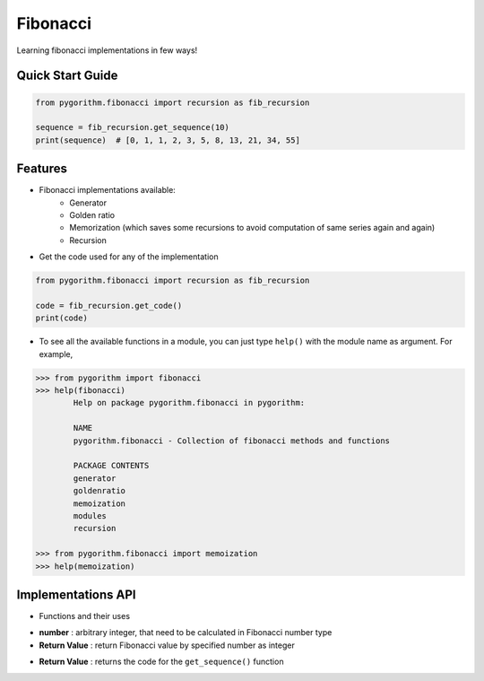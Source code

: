 =========
Fibonacci
=========

Learning fibonacci implementations in few ways!

Quick Start Guide
-----------------

.. code-block:: python

    from pygorithm.fibonacci import recursion as fib_recursion

    sequence = fib_recursion.get_sequence(10)
    print(sequence)  # [0, 1, 1, 2, 3, 5, 8, 13, 21, 34, 55]

Features
--------

* Fibonacci implementations available:
    - Generator
    - Golden ratio
    - Memorization (which saves some recursions to avoid computation of same series again and again)
    - Recursion

* Get the code used for any of the implementation

.. code:: python

    from pygorithm.fibonacci import recursion as fib_recursion

    code = fib_recursion.get_code()
    print(code)

* To see all the available functions in a module, you can just type ``help()`` with the module name as argument. For example,

.. code:: python

    >>> from pygorithm import fibonacci
    >>> help(fibonacci)
            Help on package pygorithm.fibonacci in pygorithm:

            NAME
            pygorithm.fibonacci - Collection of fibonacci methods and functions

            PACKAGE CONTENTS
            generator
            goldenratio
            memoization
            modules
            recursion

    >>> from pygorithm.fibonacci import memoization
    >>> help(memoization)

Implementations API
-------------------

* Functions and their uses

.. function:: get_sequence(number)

- **number**          : arbitrary integer, that need to be calculated in Fibonacci number type
- **Return Value**    : return Fibonacci value by specified number as integer

.. function:: get_code()

- **Return Value**    : returns the code for the ``get_sequence()`` function
